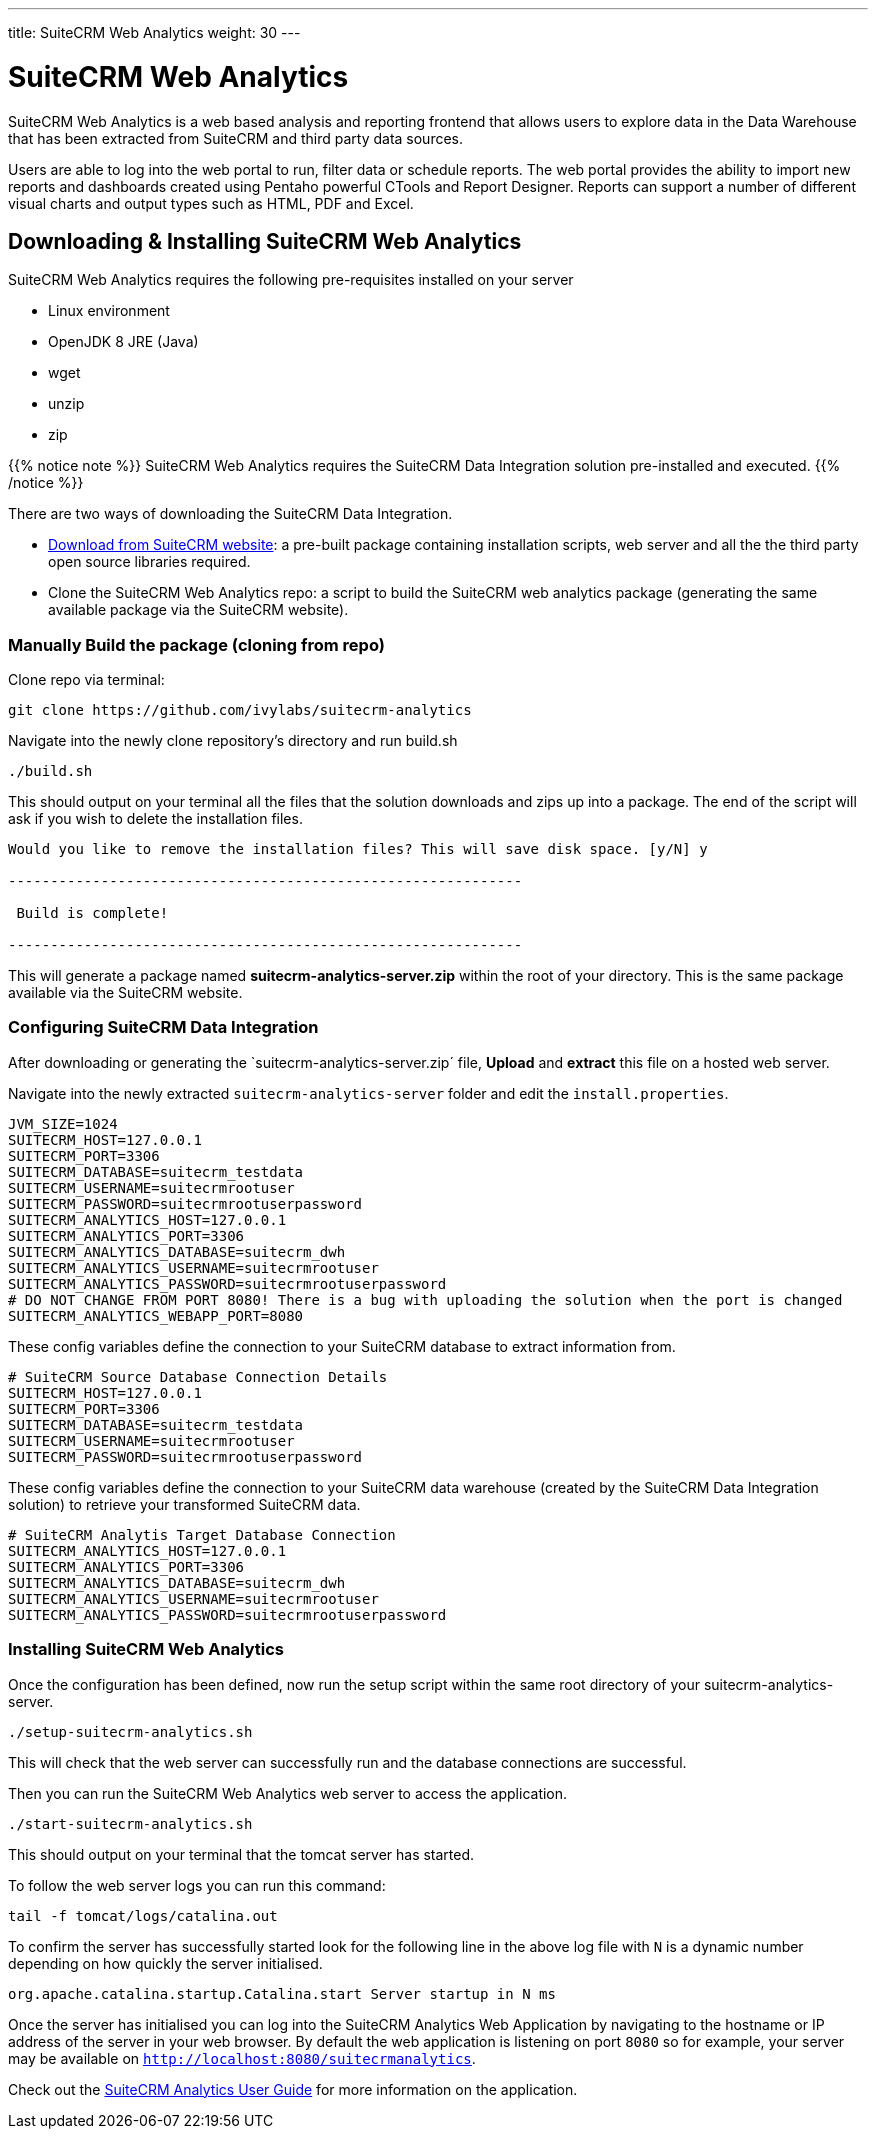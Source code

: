 ---
title: SuiteCRM Web Analytics
weight: 30
---

:imagesdir: /images/en/admin

= SuiteCRM Web Analytics

SuiteCRM Web Analytics is a web based analysis and reporting frontend that allows users to explore data 
in the Data Warehouse that has been extracted from SuiteCRM and third party data sources.

Users are able to log into the web portal to run, filter data or schedule reports. The web portal provides 
the ability to import new reports and dashboards created using Pentaho powerful CTools and Report Designer. 
Reports can support a number of different visual charts and output types such as HTML, PDF and Excel.

== Downloading & Installing SuiteCRM Web Analytics

SuiteCRM Web Analytics requires the following pre-requisites installed on your server

* Linux environment
* OpenJDK 8 JRE (Java)
* wget
* unzip
* zip

{{% notice note %}}
SuiteCRM Web Analytics requires the SuiteCRM Data Integration solution pre-installed and executed.
{{% /notice %}}

There are two ways of downloading the SuiteCRM Data Integration.

* https://suitecrm.com/resources/suitecrm-analytics-tool[Download from SuiteCRM website^]: a pre-built 
package containing installation scripts, web server and all the the third party open source libraries required.
* Clone the SuiteCRM Web Analytics repo: a script to build the SuiteCRM web analytics package 
(generating the same available package via the SuiteCRM website).

=== Manually Build the package (cloning from repo)

Clone repo via terminal:

[source,bash]
----
git clone https://github.com/ivylabs/suitecrm-analytics
----

Navigate into the newly clone repository's directory and run build.sh

[source,bash]
----
./build.sh
----

This should output on your terminal all the files that the solution downloads and zips up into a package.
The end of the script will ask if you wish to delete the installation files.

[source,bash]
----
Would you like to remove the installation files? This will save disk space. [y/N] y

-------------------------------------------------------------

 Build is complete!

-------------------------------------------------------------
----

This will generate a package named **suitecrm-analytics-server.zip** within the root of your directory. 
This is the same package available via the SuiteCRM website.


=== Configuring SuiteCRM Data Integration

After downloading or generating the `suitecrm-analytics-server.zip´ file, **Upload** and **extract** this 
file on a hosted web server.

Navigate into the newly extracted `suitecrm-analytics-server` folder and edit the `install.properties`.

[source,bash]
----
JVM_SIZE=1024
SUITECRM_HOST=127.0.0.1
SUITECRM_PORT=3306
SUITECRM_DATABASE=suitecrm_testdata
SUITECRM_USERNAME=suitecrmrootuser
SUITECRM_PASSWORD=suitecrmrootuserpassword
SUITECRM_ANALYTICS_HOST=127.0.0.1
SUITECRM_ANALYTICS_PORT=3306
SUITECRM_ANALYTICS_DATABASE=suitecrm_dwh
SUITECRM_ANALYTICS_USERNAME=suitecrmrootuser
SUITECRM_ANALYTICS_PASSWORD=suitecrmrootuserpassword
# DO NOT CHANGE FROM PORT 8080! There is a bug with uploading the solution when the port is changed
SUITECRM_ANALYTICS_WEBAPP_PORT=8080
----

These config variables define the connection to your SuiteCRM database to extract information from.

[source,bash]
----
# SuiteCRM Source Database Connection Details
SUITECRM_HOST=127.0.0.1
SUITECRM_PORT=3306
SUITECRM_DATABASE=suitecrm_testdata
SUITECRM_USERNAME=suitecrmrootuser
SUITECRM_PASSWORD=suitecrmrootuserpassword
----

These config variables define the connection to your SuiteCRM data warehouse (created by the 
SuiteCRM Data Integration solution) to retrieve your transformed SuiteCRM data.

[source,bash]
----
# SuiteCRM Analytis Target Database Connection
SUITECRM_ANALYTICS_HOST=127.0.0.1
SUITECRM_ANALYTICS_PORT=3306
SUITECRM_ANALYTICS_DATABASE=suitecrm_dwh
SUITECRM_ANALYTICS_USERNAME=suitecrmrootuser
SUITECRM_ANALYTICS_PASSWORD=suitecrmrootuserpassword
----

=== Installing SuiteCRM Web Analytics

Once the configuration has been defined, now run the setup script within the same root directory of 
your suitecrm-analytics-server.

[source,bash]
----
./setup-suitecrm-analytics.sh
----

This will check that the web server can successfully run and the database connections are successful.

Then you can run the SuiteCRM Web Analytics web server to access the application.

[source,bash]
----
./start-suitecrm-analytics.sh
----

This should output on your terminal that the tomcat server has started.

To follow the web server logs you can run this command:

[source,bash]
----
tail -f tomcat/logs/catalina.out
----

To confirm the server has successfully started look for the following line in the above log file 
with `N` is a dynamic number depending on how quickly the server initialised.

[source,bash]
----
org.apache.catalina.startup.Catalina.start Server startup in N ms
----

Once the server has initialised you can log into the SuiteCRM Analytics Web Application by navigating 
to the hostname or IP address of the server in your web browser.
By default the web application is listening on port `8080` so for example, your server may be 
available on `http://localhost:8080/suitecrmanalytics`.

Check out the link:/user/suitecrm-analytics/getting-started/[SuiteCRM Analytics User Guide] for 
more information on the application.







